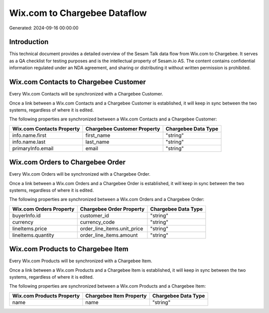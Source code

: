 =============================
Wix.com to Chargebee Dataflow
=============================

Generated: 2024-09-16 00:00:00

Introduction
------------

This technical document provides a detailed overview of the Sesam Talk data flow from Wix.com to Chargebee. It serves as a QA checklist for testing purposes and is the intellectual property of Sesam.io AS. The content contains confidential information regulated under an NDA agreement, and sharing or distributing it without written permission is prohibited.

Wix.com Contacts to Chargebee Customer
--------------------------------------
Every Wix.com Contacts will be synchronized with a Chargebee Customer.

Once a link between a Wix.com Contacts and a Chargebee Customer is established, it will keep in sync between the two systems, regardless of where it is edited.

The following properties are synchronized between a Wix.com Contacts and a Chargebee Customer:

.. list-table::
   :header-rows: 1

   * - Wix.com Contacts Property
     - Chargebee Customer Property
     - Chargebee Data Type
   * - info.name.first
     - first_name
     - "string"
   * - info.name.last
     - last_name
     - "string"
   * - primaryInfo.email
     - email
     - "string"


Wix.com Orders to Chargebee Order
---------------------------------
Every Wix.com Orders will be synchronized with a Chargebee Order.

Once a link between a Wix.com Orders and a Chargebee Order is established, it will keep in sync between the two systems, regardless of where it is edited.

The following properties are synchronized between a Wix.com Orders and a Chargebee Order:

.. list-table::
   :header-rows: 1

   * - Wix.com Orders Property
     - Chargebee Order Property
     - Chargebee Data Type
   * - buyerInfo.id
     - customer_id
     - "string"
   * - currency
     - currency_code
     - "string"
   * - lineItems.price
     - order_line_items.unit_price
     - "string"
   * - lineItems.quantity
     - order_line_items.amount
     - "string"


Wix.com Products to Chargebee Item
----------------------------------
Every Wix.com Products will be synchronized with a Chargebee Item.

Once a link between a Wix.com Products and a Chargebee Item is established, it will keep in sync between the two systems, regardless of where it is edited.

The following properties are synchronized between a Wix.com Products and a Chargebee Item:

.. list-table::
   :header-rows: 1

   * - Wix.com Products Property
     - Chargebee Item Property
     - Chargebee Data Type
   * - name
     - name
     - "string"


